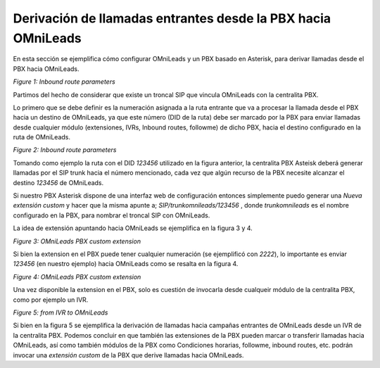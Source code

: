 .. _about_inboundroutespbx:

***************************************************************
Derivación de llamadas entrantes desde la PBX hacia OMniLeads
***************************************************************

En esta sección se ejemplifica cómo configurar OMniLeads y un PBX basado en Asterisk, para derivar llamadas desde el PBX hacia OMniLeads.

.. image:: images/campaigns_in_route_frompbx_ivr.png

*Figure 1: Inbound route parameters*

Partimos del hecho de considerar que existe un troncal SIP que vincula OMniLeads con la centralita PBX.

Lo primero que se debe definir es la numeración asignada a la ruta entrante que va a procesar la llamada desde el PBX hacia un destino de OMniLeads, ya que este número
(DID de la ruta) debe ser marcado por la PBX para enviar llamadas desde cualquier módulo (extensiones, IVRs, Inbound routes, followme) de dicho PBX, hacia el destino
configurado en la ruta de OMniLeads.

.. image:: images/campaigns_in_route_frompbx.png

*Figure 2: Inbound route parameters*

Tomando como ejemplo la ruta con el DID *123456* utilizado en la figura anterior, la centralita PBX Asteisk deberá generar llamadas por el SIP trunk
hacia el número mencionado, cada vez que algún recurso de la PBX necesite alcanzar el destino *123456* de OMniLeads.

Si nuestro PBX Asterisk dispone de una interfaz web de configuración entonces simplemente puedo generar una *Nueva extensión custom* y hacer que la misma apunte a;
*SIP/trunkomnileads/123456* , donde *trunkomnileads* es el nombre configurado en la PBX, para nombrar el troncal SIP con OMniLeads.

La idea de extensión apuntando hacia OMniLeads se ejemplifica en la figura 3 y 4.

.. image:: images/campaigns_in_route_frompbx2.png


*Figure 3: OMniLeads PBX custom extension*

Si bien la extension en el PBX puede tener cualquier numeración (se ejemplificó con *2222*), lo importante es enviar *123456* (en nuestro ejemplo) hacia OMniLeads
como se resalta en la figura 4.

.. image:: images/campaigns_in_route_frompbx3.png

*Figure 4: OMniLeads PBX custom extension*

Una vez disponible la extension en el PBX, solo es cuestión de invocarla desde cualqueir módulo de la centralita PBX, como por ejemplo un IVR.

.. image:: images/campaigns_in_route_frompbx4.png

*Figure 5: from IVR to OMniLeads*

Si bien en la figura 5 se ejemplifica la derivación de llamadas hacia campañas entrantes de OMniLeads desde un IVR de la centralita PBX.
Podemos concluir en que también las extensiones de la PBX pueden marcar o transferir llamadas hacia OMniLeads, así como también módulos de la PBX como Condiciones horarias,
followme, inbound routes, etc. podrán invocar una *extensión custom* de la PBX que derive llamadas hacia OMniLeads.
